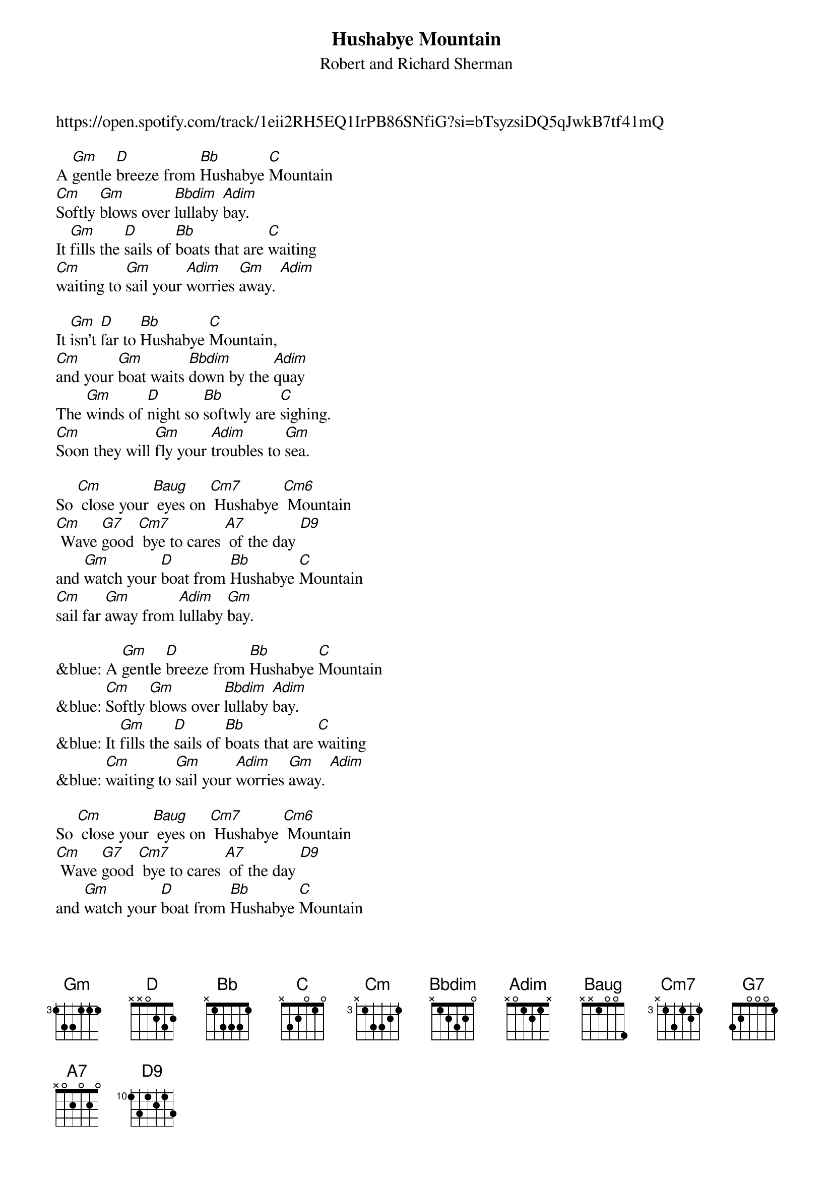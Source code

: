 {t: Hushabye Mountain}
{st: Robert and Richard Sherman}

https://open.spotify.com/track/1eii2RH5EQ1IrPB86SNfiG?si=bTsyzsiDQ5qJwkB7tf41mQ

A [Gm]gentle [D]breeze from [Bb]Hushabye [C]Mountain
[Cm]Softly [Gm]blows over [Bbdim]lullaby [Adim]bay.
It [Gm]fills the [D]sails of [Bb]boats that are [C]waiting
[Cm]waiting to [Gm]sail your [Adim]worries [Gm]away. [Adim]

It [Gm]isn't [D]far to [Bb]Hushabye [C]Mountain,
[Cm]and your [Gm]boat waits [Bbdim]down by the [Adim]quay
The [Gm]winds of [D]night so [Bb]softwly are [C]sighing.
[Cm]Soon they will [Gm]fly your [Adim]troubles to [Gm]sea.

So [Cm] close your [Baug] eyes on [Cm7] Hushabye [Cm6] Mountain
[Cm] Wave [G7]good [Cm7] bye to cares [A7] of the day [D9]
and [Gm]watch your [D]boat from [Bb]Hushabye [C]Mountain
[Cm]sail far [Gm]away from [Adim]lullaby [Gm]bay.

&blue: A [Gm]gentle [D]breeze from [Bb]Hushabye [C]Mountain
&blue: [Cm]Softly [Gm]blows over [Bbdim]lullaby [Adim]bay.
&blue: It [Gm]fills the [D]sails of [Bb]boats that are [C]waiting
&blue: [Cm]waiting to [Gm]sail your [Adim]worries [Gm]away. [Adim]

So [Cm] close your [Baug] eyes on [Cm7] Hushabye [Cm6] Mountain
[Cm] Wave [G7]good [Cm7] bye to cares [A7] of the day [D9]
and [Gm]watch your [D]boat from [Bb]Hushabye [C]Mountain
[Cm]sail far [Gm]away from [Adim]lullaby [Gm]bay.

notes:
- each verse starts at the 5th fret and walks down.
- Bbdim is 3131, adim is 2020
